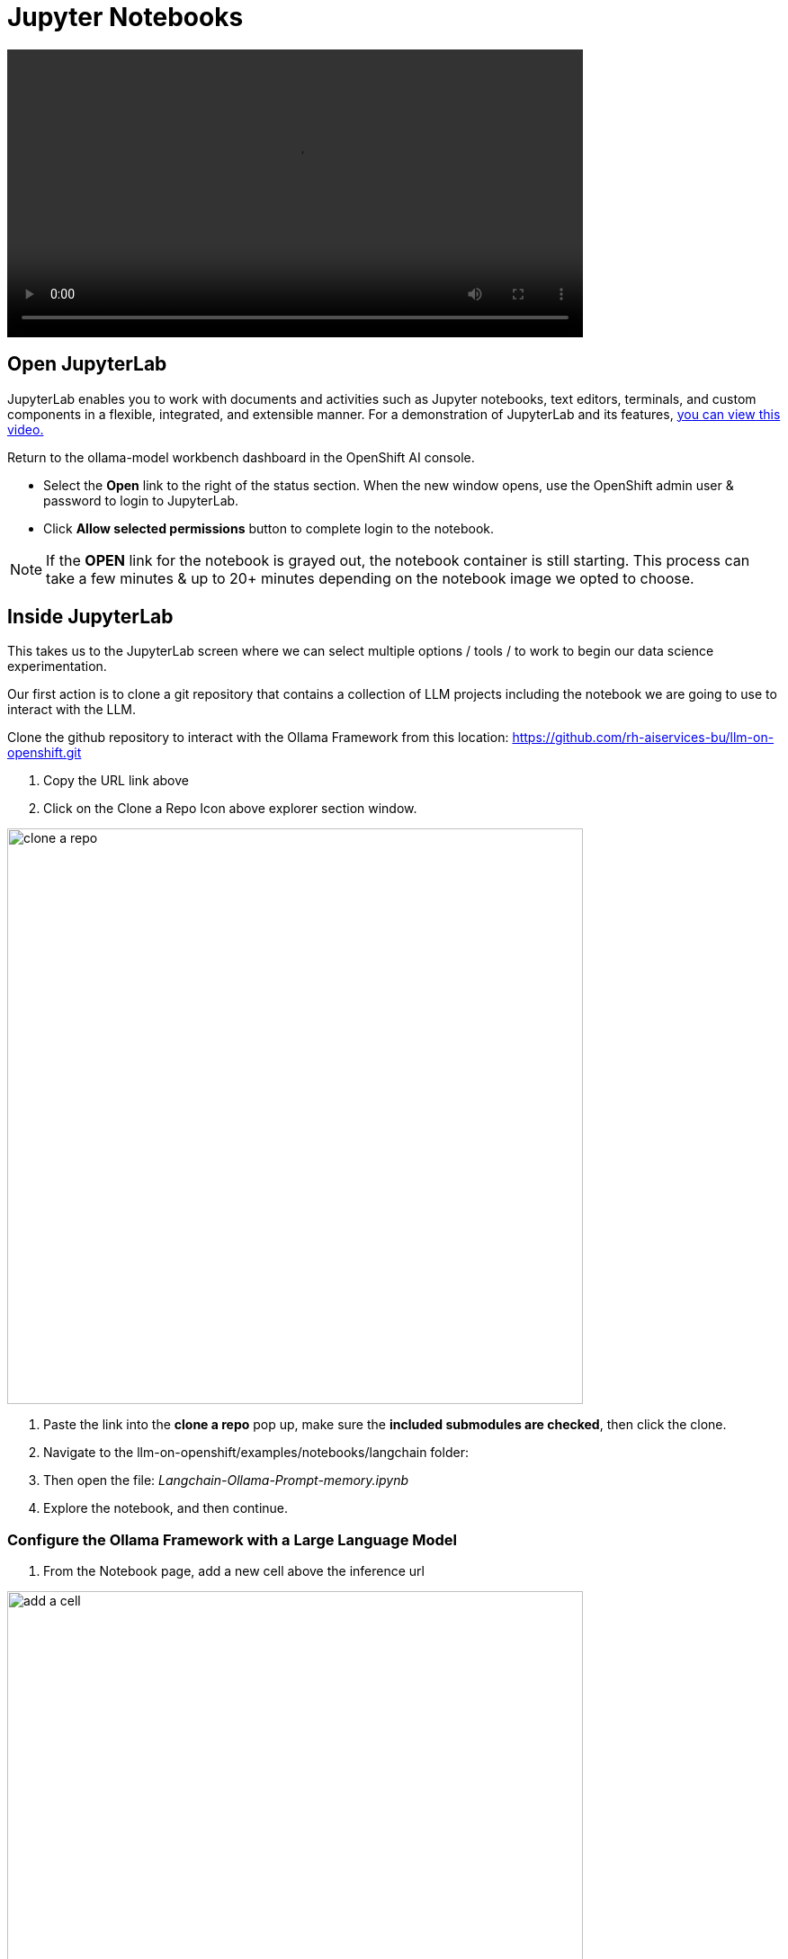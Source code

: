 = Jupyter Notebooks

video::llm_jupyter_v3.mp4[width=640]

== Open JupyterLab 

JupyterLab enables you to work with documents and activities such as Jupyter notebooks, text editors, terminals, and custom components in a flexible, integrated, and extensible manner. For a demonstration of JupyterLab and its features, https://jupyterlab.readthedocs.io/en/stable/getting_started/overview.html#what-will-happen-to-the-classic-notebook[you can view this video.]


Return to the ollama-model workbench dashboard in the OpenShift AI console.

* Select the *Open* link to the right of the status section. When the new window opens, use the OpenShift admin user & password to login to JupyterLab. 

* Click *Allow selected permissions* button to complete login to the notebook.

[NOTE]
If the *OPEN* link for the notebook is grayed out, the notebook container is still starting. This process can take a few minutes & up to 20+ minutes depending on the notebook image we opted to choose.


== Inside JupyterLab

This takes us to the JupyterLab screen where we can select multiple options / tools / to work to begin our data science experimentation.

Our first action is to clone a git repository that contains a collection of LLM projects including  the notebook we are going to use to interact with the LLM. 

Clone the github repository to interact with the Ollama Framework from this location:
https://github.com/rh-aiservices-bu/llm-on-openshift.git

 . Copy the URL link above

 . Click on the Clone a Repo Icon above explorer section window.

image::clone_a_repo.png[width=640]

 . Paste the link into the *clone a repo* pop up,   make sure the *included submodules are checked*, then click the clone.
 
 . Navigate to the llm-on-openshift/examples/notebooks/langchain folder:

 . Then open the file: _Langchain-Ollama-Prompt-memory.ipynb_

 . Explore the notebook, and then continue.

=== Configure the Ollama Framework with a Large Language Model

 . From the Notebook page, add a new cell above the inference url 

image::add_a_cell.png[width=640]


The Ollama Model Runtime we deployed using the Single Model Serving Platform in OpenShift AI is a Framework that can host various large language models. It is currently running, but is waiting for the command to instruct the framework on which model to download and serve.

. To load the mistral model, we are going use the following python code to instruct the runtime to download and serve a quantized 4 bit version of the mistral large language model.

. Copy the code below and paste this code in the new cell added to the notebook in the previous step.

 
[source, yaml]
----
import requests

headers = {
    # Already added when you pass json=
    # 'Content-Type': 'application/json',
}

json_data = {
    'name': 'mistral',
}

response = requests.post('https://your-endpoint/api/pull', headers=headers, json=json_data, verify=False)
----

We'll need to modify the url in the bottom line beginning with *response =* in the next step.

=== Update the Inference Endpoints

Head back to the RHOAI ollama-model workbench dashboard, from the models tab, copy the inference endpoint for the ollama-mistral model.

image::inference_endpoint.png[width=640]

Return the Jupyter notebook 

We will be updating two cells with the inference endpoint. 

 . Replace the https://your-endopint section of the python code we copied into the new cell. Ensure you leave the /api/pull portion appended to the url.

 . Replace the red text inside the quotation marks for the inference_server_url with the same inference endpoint url.

image::replaced_endpoints2.png[width=640]

=== Execute cell code to assemble the langchain components

 . We can now start executing the code in the cells, begin with the new cell added to the top.  Click on the cell to activate blue indicator to the left of the cell. 

 .. You will receive a message about an Unverified HTTPs request. This is because we didn’t use authentication for this application.  You can ignore this for this lab experience, but in production we would enable authentication using certificates as suggested.  https://developers.redhat.com/articles/2021/06/18/authorino-making-open-source-cloud-native-api-security-simple-and-flexible[To use authentication we need to install the Authorino Operator.]

 .. The mistral model files are now being downloaded to the Ollama Framework.

 . Continue executing through the cells. 

 . Next we run the cell: *!pip install -q langchain==0.1.14* ; there is a notice to update pip; ignore and continue. 

 . The next cell imports the langchain components that provide the libraries and programming files to interact with our LLM.

 . This *"Create the LLM instance"* cell sets the variables that determine how we are going to interact with our model  and how it should respond - sets that into an array using *llm* variable. 
 
 . Next run the *"Create the prompt"* cell.  Here we are setting the *template* variable with the details of how the model operate, including constraints and boundries when generating the response. We often to not experience the system message when interacting with an LLM, but this is a standard field that is included along with the user prompt.

 . Continue executing the cells, *"memory for the conversation"* keeps the previous context / conversation history so full history of the chat conversation is sent as part of the prompt.

 . The *create the chain* cell, combines each of previous variables: llm, prompt, memory, and adds a verbose boolean to create the conversation variable, which will be sent to Models inference endpoint running in OpenShift AI.  The verbose option set to true displays the entire conversation sent to the Model in the notebook before the Models (AI's) response. 


In the next, section, we'll send our first input to the running Mistral Large Language Model.
